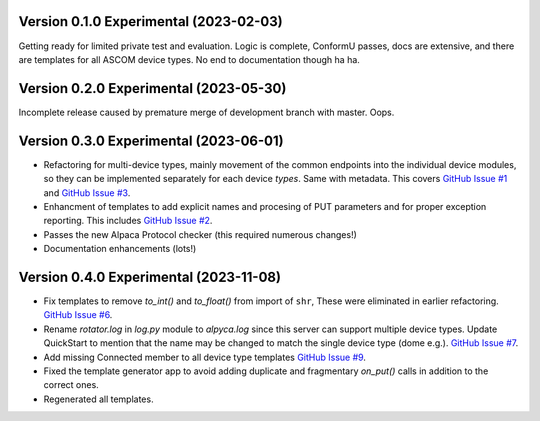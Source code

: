 Version 0.1.0 Experimental (2023-02-03)
=======================================

Getting ready for limited private test and evaluation. Logic is complete,
ConformU passes, docs are extensive, and there are templates for all
ASCOM device types. No end to documentation though ha ha.

Version 0.2.0 Experimental (2023-05-30)
=======================================
Incomplete release caused by premature merge of development branch with
master. Oops.

Version 0.3.0 Experimental (2023-06-01)
=======================================

* Refactoring for multi-device types, mainly movement of the common endpoints
  into the individual device modules, so they can be implemented separately
  for each device *types*. Same with metadata. This covers
  `GitHub Issue #1 <https://github.com/BobDenny/AlpycaDevice/issues/1>`_
  and
  `GitHub Issue #3 <https://github.com/BobDenny/AlpycaDevice/issues/3>`_.
* Enhancment of templates to add explicit names and procesing of PUT parameters
  and for proper exception reporting. This includes
  `GitHub Issue #2 <https://github.com/BobDenny/AlpycaDevice/issues/2>`_.
* Passes the new Alpaca Protocol checker (this required numerous changes!)
* Documentation enhancements (lots!)

Version 0.4.0 Experimental (2023-11-08)
=======================================
* Fix templates to remove `to_int()` and `to_float()` from import
  of ``shr``, These were eliminated  in earlier refactoring.
  `GitHub Issue #6 <https://github.com/BobDenny/AlpycaDevice/issues/6>`_.
* Rename `rotator.log` in `log.py` module to `alpyca.log` since this server can
  support multiple device types. Update QuickStart to mention
  that the name may  be changed to match the single device type (dome e.g.).
  `GitHub Issue #7 <https://github.com/BobDenny/AlpycaDevice/issues/7>`_.
* Add missing Connected member to all device type templates
  `GitHub Issue #9 <https://github.com/BobDenny/AlpycaDevice/issues/8>`_.
* Fixed the template generator app to avoid adding duplicate and
  fragmentary `on_put()` calls in addition to the correct ones.
*  Regenerated all templates.

